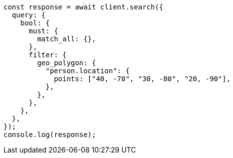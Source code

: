 // This file is autogenerated, DO NOT EDIT
// Use `node scripts/generate-docs-examples.js` to generate the docs examples

[source, js]
----
const response = await client.search({
  query: {
    bool: {
      must: {
        match_all: {},
      },
      filter: {
        geo_polygon: {
          "person.location": {
            points: ["40, -70", "30, -80", "20, -90"],
          },
        },
      },
    },
  },
});
console.log(response);
----
